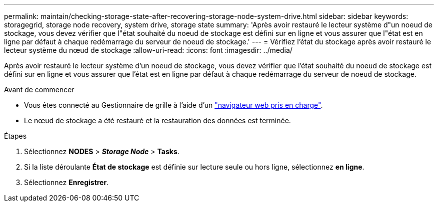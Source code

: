 ---
permalink: maintain/checking-storage-state-after-recovering-storage-node-system-drive.html 
sidebar: sidebar 
keywords: storagegrid, storage node recovery, system drive, storage state 
summary: 'Après avoir restauré le lecteur système d"un noeud de stockage, vous devez vérifier que l"état souhaité du noeud de stockage est défini sur en ligne et vous assurer que l"état est en ligne par défaut à chaque redémarrage du serveur de noeud de stockage.' 
---
= Vérifiez l'état du stockage après avoir restauré le lecteur système du nœud de stockage
:allow-uri-read: 
:icons: font
:imagesdir: ../media/


[role="lead"]
Après avoir restauré le lecteur système d'un noeud de stockage, vous devez vérifier que l'état souhaité du noeud de stockage est défini sur en ligne et vous assurer que l'état est en ligne par défaut à chaque redémarrage du serveur de noeud de stockage.

.Avant de commencer
* Vous êtes connecté au Gestionnaire de grille à l'aide d'un link:../admin/web-browser-requirements.html["navigateur web pris en charge"].
* Le nœud de stockage a été restauré et la restauration des données est terminée.


.Étapes
. Sélectionnez *NODES* > *_Storage Node_* > *Tasks*.
. Si la liste déroulante *État de stockage* est définie sur lecture seule ou hors ligne, sélectionnez *en ligne*.
. Sélectionnez *Enregistrer*.


